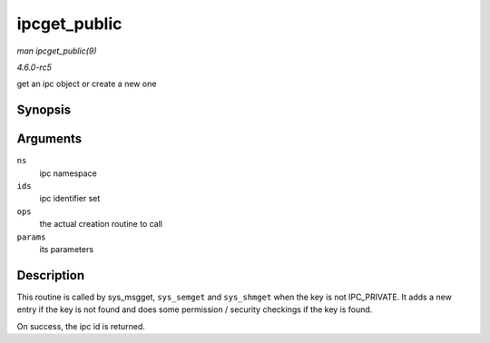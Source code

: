 .. -*- coding: utf-8; mode: rst -*-

.. _API-ipcget-public:

=============
ipcget_public
=============

*man ipcget_public(9)*

*4.6.0-rc5*

get an ipc object or create a new one


Synopsis
========

.. c:function:: int ipcget_public( struct ipc_namespace * ns, struct ipc_ids * ids, const struct ipc_ops * ops, struct ipc_params * params )

Arguments
=========

``ns``
    ipc namespace

``ids``
    ipc identifier set

``ops``
    the actual creation routine to call

``params``
    its parameters


Description
===========

This routine is called by sys_msgget, ``sys_semget`` and ``sys_shmget``
when the key is not IPC_PRIVATE. It adds a new entry if the key is not
found and does some permission / security checkings if the key is found.

On success, the ipc id is returned.


.. ------------------------------------------------------------------------------
.. This file was automatically converted from DocBook-XML with the dbxml
.. library (https://github.com/return42/sphkerneldoc). The origin XML comes
.. from the linux kernel, refer to:
..
.. * https://github.com/torvalds/linux/tree/master/Documentation/DocBook
.. ------------------------------------------------------------------------------
